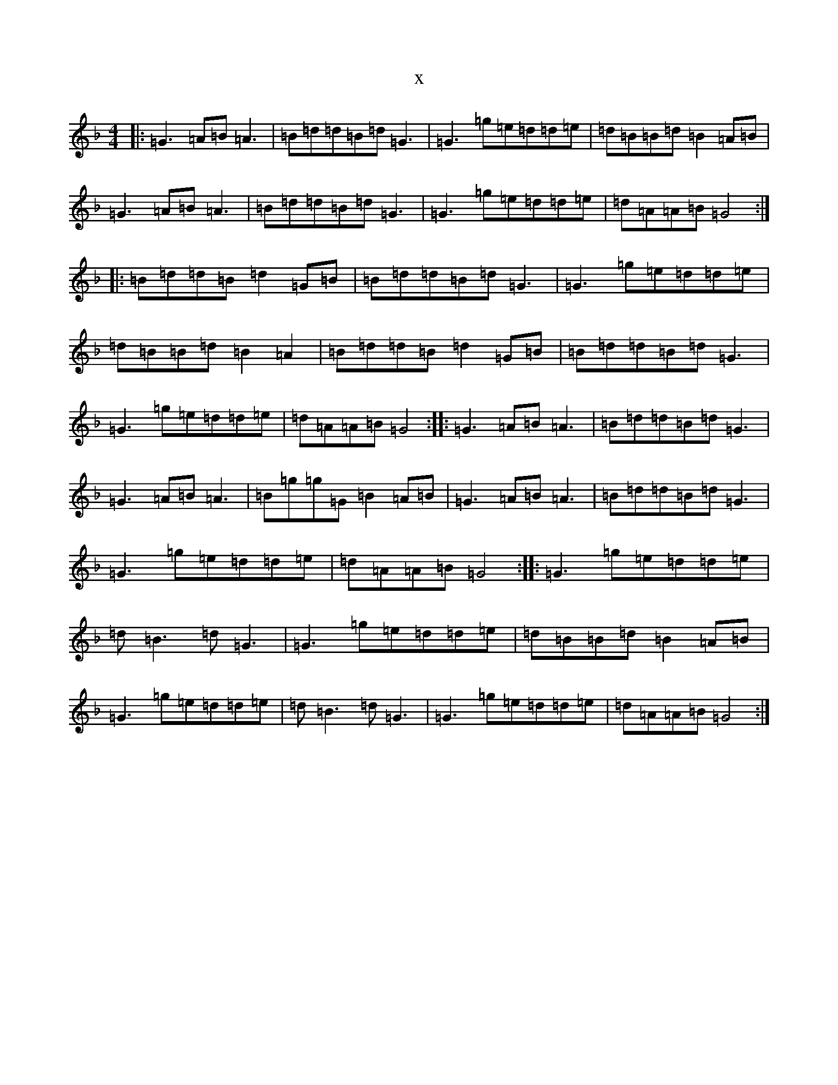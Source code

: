 X:12027
T:x
L:1/8
M:4/4
K: C Mixolydian
|:=G3=A=B=A3|=B=d=d=B=d=G3|=G3=g=e=d=d=e|=d=B=B=d=B2=A=B|=G3=A=B=A3|=B=d=d=B=d=G3|=G3=g=e=d=d=e|=d=A=A=B=G4:||:=B=d=d=B=d2=G=B|=B=d=d=B=d=G3|=G3=g=e=d=d=e|=d=B=B=d=B2=A2|=B=d=d=B=d2=G=B|=B=d=d=B=d=G3|=G3=g=e=d=d=e|=d=A=A=B=G4:||:=G3=A=B=A3|=B=d=d=B=d=G3|=G3=A=B=A3|=B=g=g=G=B2=A=B|=G3=A=B=A3|=B=d=d=B=d=G3|=G3=g=e=d=d=e|=d=A=A=B=G4:||:=G3=g=e=d=d=e|=d=B3=d=G3|=G3=g=e=d=d=e|=d=B=B=d=B2=A=B|=G3=g=e=d=d=e|=d=B3=d=G3|=G3=g=e=d=d=e|=d=A=A=B=G4:|